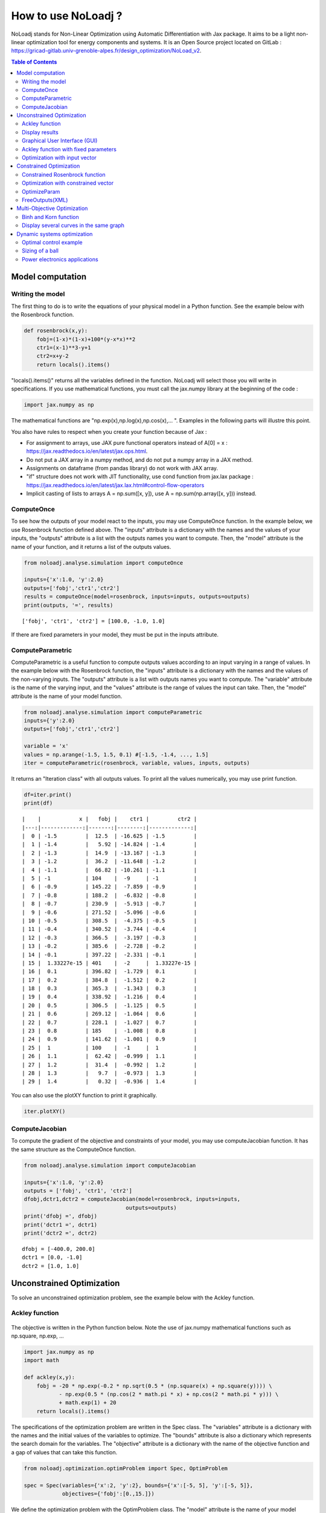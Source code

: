 *******************
How to use NoLoadj ?
*******************

NoLoadj stands for Non-Linear Optimization using Automatic
Differentiation with Jax package. It aims to be a light non-linear optimization
tool for energy components and systems. It is an Open Source project located on
GitLab : https://gricad-gitlab.univ-grenoble-alpes.fr/design_optimization/NoLoad_v2.

.. contents:: Table of Contents

Model computation
=================

Writing the model
-----------------

The first thing to do is to write the equations of your physical model
in a Python function. See the example below with the Rosenbrock
function.

.. figure:: images/bar2.png
.. figure:: images/Rosenbrock.PNG

.. code-block:: python


    def rosenbrock(x,y):
        fobj=(1-x)*(1-x)+100*(y-x*x)**2
        ctr1=(x-1)**3-y+1
        ctr2=x+y-2
        return locals().items()

"locals().items()" returns all the variables defined in the function.
NoLoadj will select those you will write in specifications.
If you use mathematical functions, you must call the
jax.numpy library at the beginning of the code :

.. code-block:: python


    import jax.numpy as np

The mathematical functions are "np.exp(x),np.log(x),np.cos(x),... ".
Examples in the following parts will illustre this point.

You also have rules to respect when you create your function because of Jax :

- For assignment to arrays, use JAX pure functional operators instead of A[0] = x : https://jax.readthedocs.io/en/latest/jax.ops.html.
- Do not put a JAX array in a numpy method, and do not put a numpy array in a JAX method.
- Assignments on dataframe (from pandas library) do not work with JAX array.
- "if" structure does not work with JIT functionality, use cond function from jax.lax package : https://jax.readthedocs.io/en/latest/jax.lax.html#control-flow-operators
- Implicit casting of lists to arrays A = np.sum([x, y]), use A = np.sum(np.array([x, y])) instead.

ComputeOnce
-----------

To see how the outputs of your model react to the inputs, you may use
ComputeOnce function. In the example below, we use Rosenbrock function
defined above. The "inputs" attribute is a dictionary with the names and
the values of your inputs, the "outputs" attribute is a list with the
outputs names you want to compute. Then, the "model" attribute is the
name of your function, and it returns a list of the outputs values.

.. code-block:: python

    from noloadj.analyse.simulation import computeOnce

    inputs={'x':1.0, 'y':2.0}
    outputs=['fobj','ctr1','ctr2']
    results = computeOnce(model=rosenbrock, inputs=inputs, outputs=outputs)
    print(outputs, '=', results)


.. parsed-literal::

    ['fobj', 'ctr1', 'ctr2'] = [100.0, -1.0, 1.0]


If there are fixed parameters in your model, they must be put in the
inputs attribute.

ComputeParametric
-----------------

ComputeParametric is a useful function to compute outputs values
according to an input varying in a range of values. In the example below
with the Rosenbrock function, the "inputs" attribute is a dictionary
with the names and the values of the non-varying inputs. The "outputs"
attribute is a list with outputs names you want to compute. The
"variable" attribute is the name of the varying input, and the "values"
attribute is the range of values the input can take. Then, the "model"
attribute is the name of your model function.

.. code-block:: python

    from noloadj.analyse.simulation import computeParametric
    inputs={'y':2.0}
    outputs=['fobj','ctr1','ctr2']

    variable = 'x'
    values = np.arange(-1.5, 1.5, 0.1) #[-1.5, -1.4, ..., 1.5]
    iter = computeParametric(rosenbrock, variable, values, inputs, outputs)

It returns an "Iteration class" with all outputs values. To print all
the values numerically, you may use print function.

.. code-block:: python

    df=iter.print()
    print(df)
.. parsed-literal::

    |    |            x |   fobj |    ctr1 |         ctr2 |
    |---:|-------------:|-------:|--------:|-------------:|
    |  0 | -1.5         |  12.5  | -16.625 | -1.5         |
    |  1 | -1.4         |   5.92 | -14.824 | -1.4         |
    |  2 | -1.3         |  14.9  | -13.167 | -1.3         |
    |  3 | -1.2         |  36.2  | -11.648 | -1.2         |
    |  4 | -1.1         |  66.82 | -10.261 | -1.1         |
    |  5 | -1           | 104    |  -9     | -1           |
    |  6 | -0.9         | 145.22 |  -7.859 | -0.9         |
    |  7 | -0.8         | 188.2  |  -6.832 | -0.8         |
    |  8 | -0.7         | 230.9  |  -5.913 | -0.7         |
    |  9 | -0.6         | 271.52 |  -5.096 | -0.6         |
    | 10 | -0.5         | 308.5  |  -4.375 | -0.5         |
    | 11 | -0.4         | 340.52 |  -3.744 | -0.4         |
    | 12 | -0.3         | 366.5  |  -3.197 | -0.3         |
    | 13 | -0.2         | 385.6  |  -2.728 | -0.2         |
    | 14 | -0.1         | 397.22 |  -2.331 | -0.1         |
    | 15 |  1.33227e-15 | 401    |  -2     |  1.33227e-15 |
    | 16 |  0.1         | 396.82 |  -1.729 |  0.1         |
    | 17 |  0.2         | 384.8  |  -1.512 |  0.2         |
    | 18 |  0.3         | 365.3  |  -1.343 |  0.3         |
    | 19 |  0.4         | 338.92 |  -1.216 |  0.4         |
    | 20 |  0.5         | 306.5  |  -1.125 |  0.5         |
    | 21 |  0.6         | 269.12 |  -1.064 |  0.6         |
    | 22 |  0.7         | 228.1  |  -1.027 |  0.7         |
    | 23 |  0.8         | 185    |  -1.008 |  0.8         |
    | 24 |  0.9         | 141.62 |  -1.001 |  0.9         |
    | 25 |  1           | 100    |  -1     |  1           |
    | 26 |  1.1         |  62.42 |  -0.999 |  1.1         |
    | 27 |  1.2         |  31.4  |  -0.992 |  1.2         |
    | 28 |  1.3         |   9.7  |  -0.973 |  1.3         |
    | 29 |  1.4         |   0.32 |  -0.936 |  1.4         |


You can also use the plotXY function to print it graphically.

.. code-block:: python

    iter.plotXY()

.. figure:: images/output_20_0.png

.. figure:: images/output_20_2.png


ComputeJacobian
---------------

To compute the gradient of the objective and constraints of your model,
you may use computeJacobian function. It has the same structure as the
ComputeOnce function.

.. code-block:: python

    from noloadj.analyse.simulation import computeJacobian

    inputs={'x':1.0, 'y':2.0}
    outputs = ['fobj', 'ctr1', 'ctr2']
    dfobj,dctr1,dctr2 = computeJacobian(model=rosenbrock, inputs=inputs,
                                    outputs=outputs)
    print('dfobj =', dfobj)
    print('dctr1 =', dctr1)
    print('dctr2 =', dctr2)

.. parsed-literal::

    dfobj = [-400.0, 200.0]
    dctr1 = [0.0, -1.0]
    dctr2 = [1.0, 1.0]


Unconstrained Optimization
==========================

To solve an unconstrained optimization problem, see the example below
with the Ackley function.

Ackley function
---------------
.. figure:: images/bar.png
.. figure:: images/Ackley.png

The objective is written in the Python function below. Note the use of
jax.numpy mathematical functions such as np.square, np.exp, …

.. code-block:: python

    import jax.numpy as np
    import math

    def ackley(x,y):
        fobj = -20 * np.exp(-0.2 * np.sqrt(0.5 * (np.square(x) + np.square(y)))) \
               - np.exp(0.5 * (np.cos(2 * math.pi * x) + np.cos(2 * math.pi * y))) \
               + math.exp(1) + 20
        return locals().items()

The specifications of the optimization problem are written in the Spec
class. The "variables" attribute is a dictionary with the names and the
initial values of the variables to optimize. The "bounds" attribute is
also a dictionary which represents the search domain for the variables.
The "objective" attribute is a dictionary with the name of the objective
function and a gap of values that can take this function.

.. code-block:: python

    from noloadj.optimization.optimProblem import Spec, OptimProblem

    spec = Spec(variables={'x':2, 'y':2}, bounds={'x':[-5, 5], 'y':[-5, 5]},
                objectives={'fobj':[0.,15.]})

We define the optimization problem with the OptimProblem class. The
"model" attribute is the name of your model function, and the
"specifications" attribute corresponds to the class defined before.

.. code-block:: python

    optim = OptimProblem(model=ackley, specifications=spec)

We start the optimization with the "run" function of the OptimProblem
class. It returns a "result" class.

.. code-block:: python

    result = optim.run()


.. parsed-literal::

    Optimization terminated successfully    (Exit mode 0)
                Current function value: [6.64437582e-05]
                Iterations: 9
                Function evaluations: 20
                Gradient evaluations: 9


The optimization was successfully done. The "Current objective function"
is the objective function evaluated at the optimal point (here
f(opt)=0). We print the optimized variable with the "printResults"
function.

.. code-block:: python

    result.printResults()


.. parsed-literal::

    {'x': 1.5781116638803522e-05, 'y': 1.739422385733534e-05}
    {'fobj': 6.644375817899117e-05}


We find the global minimum expected : f(0,0)=0.

Actually, there are attributes for the "run" function such as the
tolerance wanted for the objective function (ftol) and the name of the
optimization algorithm (method). By default, ftol=1e-5 and the method is
'SLSQP' ( for Sequential Least Square Quadratic Programming algorithm).
Other algorithms are :

- 'LeastSquare' for Least Square algorithm (only for unconstrainted optimization).
- 'IPOPT' for Interior Point method.
- 'stochastic' for a genetic algorithm (without gradients). With this algorithm,
you should add an input parameter called 'popsize' which is the length of the
initial population sample.
We can rerun the previous optimization with an other method.

.. code-block:: python

    result = optim.run(ftol=1e-7,method='LeastSquare')


.. parsed-literal::

    `gtol` termination condition is satisfied.
    Solution found:  [-4.4408921e-16  8.8817842e-16]
    Value of the cost function at the solution:  6.310887241768095e-30
    Vector of residuals at the solution:  [3.55271368e-15]
    Gradient of the cost function at the solution:  [-4.49386684e-15  8.98773368e-15]


We find the same results as before.

Display results
---------------

There are several functions to print or return the results of the
optimization. Note that all these functions are methods of the result
class.

At first, the "printResults" method to print optimized variables and
outputs (objective function + constraints) as dictionaries.

.. code-block:: python

    result.printResults()


.. parsed-literal::

    {'x': -4.440892098500626e-16, 'y': 8.881784197001252e-16}
    {'fobj': 3.552713678800501e-15}


"plotResults" shows graphically values of inputs and outputs for each iteration
 of the optimization. Outputs are choosen by the user with a list.

.. code-block:: python

    result.plotResults(['fobj'])

.. figure:: images/output_48_0.png

.. figure:: images/output_48_2.png

solution returns a list with the values of optimized variables.

.. code-block:: python

    sol=result.solution()
    print('sol=',sol)

.. parsed-literal::

    sol= [-4.440892098500626e-16, 8.881784197001252e-16]


getLastInputs returns a dictionary of the optimized variables.

.. code-block:: python

    inp=result.getLastInputs()
    print('inp=',inp)

.. parsed-literal::

    inp= {'x': -4.440892098500626e-16, 'y': 8.881784197001252e-16}


getLastOutputs returns a dictionary of the optimized outputs.

.. code-block:: python

    out=result.getLastOutputs()
    print('out=',out)

.. parsed-literal::

    out= {'fobj': 3.552713678800501e-15}


printAllResults prints the different variables of inputs during each
iteration of the optimization.

.. code-block:: python

    result.printAllResults()

.. parsed-literal::

    {'x': 2.0, 'y': 2.0}
    {'x': 0.6593599079287253, 'y': 0.6593599079287253}
    {'x': 0.4104981710953608, 'y': 0.41049817109536085}
    {'x': -5.0, 'y': -5.0}
    {'x': -1.6440850614698304, 'y': -1.6440850614698304}
    {'x': -0.33810682730902497, 'y': -0.3381068273090249}
    {'x': 0.09148338273764894, 'y': 0.09148338273764844}
    {'x': -0.1799196026243623, 'y': -0.17991960262435064}
    {'x': -0.00895860673980714, 'y': -0.008958606739803143}
    {'x': 0.02067226145979892, 'y': 0.020672261459031463}
    {'x': 0.0012982860687560573, 'y': 0.0012982860684930125}
    {'x': -0.00337098703976194, 'y': -0.003370986812025232}
    {'x': -0.0003054604929685332, 'y': -0.0003054604149209264}
    {'x': 0.0004861656298466346, 'y': 0.0004859049562408854}
    {'x': 1.6682393036306098e-05, 'y': 1.657636128318536e-05}
    {'x': -0.0033402599064650375, 'y': 0.0030628310706608134}
    {'x': -0.0003190118369138283, 'y': 0.0003212018322209482}
    {'x': -1.6887029958707345e-05, 'y': 4.703890837696164e-05}
    {'x': 1.3325450736804753e-05, 'y': 1.9622615992562988e-05}
    {'x': 1.5781116638803522e-05, 'y': 1.739422385733534e-05}
    {'x': 2.0, 'y': 2.0}
    {'x': -4.440892098500626e-16, 'y': 8.881784197001252e-16}


getIteration returns the variables and outputs values at an Iteration
given in parameter (the 3rd one in the code below).

.. code-block:: python

    inp,out=result.getIteration(3)
    print('inp=',inp)
    print('out=',out)

.. parsed-literal::

    inp= {'x': 0.4104981710953608, 'y': 0.41049817109536085}
    out= {'fobj': 3.865550771773872}

Graphical User Interface (GUI)
------------------------------

There is also a graphical user interface (GUI) than can be called with openGUI
method of wrapper class.
.. code-block:: python

    result.openGUI()
To display one variable, right-click on it then select "Plot" option.

Ackley function with fixed parameters
-------------------------------------

We add fixed parameters, for which values are given before the optimization,
to the Ackley function :'a','b','c' are added to Ackley function inputs with x,y
variables.

We fix the parameters values in the 'p' dictionnary.

.. code-block:: python

    def ackley(x,y,a,b,c):
        fobj = -a * np.exp(-b * np.sqrt(0.5 * (np.square(x) + np.square(y)))) \
               - np.exp(0.5 * (np.cos(c * x) + np.cos(c* y))) \
               + math.exp(1) + 20
        return locals().items()

    p={'a':20.0,'b':0.2,'c':2*math.pi}

We do the same procedure as in the previous chapter, to define the
optimization problem, except that we add the parameters dictionary to
the OptimProblem class.

.. code-block:: python

    spec = Spec(variables={'x':2, 'y':2}, bounds={'x':[-5, 5], 'y':[-5, 5]},
                objectives={'fobj':[0.,15.]})
    optim = OptimProblem(model=ackley, specifications=spec,parameters=p)
    result = optim.run()
    result.printResults()


.. parsed-literal::

    Optimization terminated successfully    (Exit mode 0)
                Current function value: [6.64437582e-05]
                Iterations: 9
                Function evaluations: 20
                Gradient evaluations: 9
    {'x': 1.5781116638803522e-05, 'y': 1.739422385733534e-05}
    {'fobj': 6.644375817899117e-05}


Optimization with input vector
------------------------------

Instead of using scalar variables, we can rewrite the model function
with vector variables. In the example below,a 2-dimensions vector X is used
instead of the 2 scalar variables x,y.

.. code-block:: python

    def ackley(X,a,b,c):
        x=X[0]
        y=X[1]
        fobj = -a * np.exp(-b * np.sqrt(0.5 * (np.square(x) + np.square(y)))) \
               - np.exp(0.5 * (np.cos(c * x) + np.cos(c* y))) \
               + math.exp(1) + 20
        return locals().items()

    p={'a':20.0,'b':0.2,'c':2*math.pi}

Therefore, there are changes in the Spec class : the initial values of
variables are defined in a list, and their bounds with the following
form : [ [min coordinate1, max coordinate1], [min coordinate2, max
coordinate2] ].

.. code-block:: python

    spec = Spec(variables={'X':[2,2]}, bounds={'X':[[-5, 5],[-5, 5]]},
                objectives={'fobj':[0.,15.]})
    optim = OptimProblem(model=ackley, specifications=spec,parameters=p)
    result = optim.run()
    result.printResults()


.. parsed-literal::

    Optimization terminated successfully    (Exit mode 0)
                Current function value: [6.64437582e-05]
                Iterations: 9
                Function evaluations: 20
                Gradient evaluations: 9
    {'X': [[1.5781116638803522e-05, 1.739422385733534e-05]]}
    {'fobj': 6.644375817899117e-05}


You can mix scalar and vector variables in the same optimization
problem.

Constrained Optimization
========================

Optimization problems with constraints (equality or inequality ones) are
treated in the following chapter. See the example below with the
Rosenbrock function.

Constrained Rosenbrock function
-------------------------------

We want to minimize the Rosenbrock function subjected to 2 inequality
constraints with upper bound equals to 0 and no lower bound.

.. figure:: images/bar2.png
.. figure:: images/Rosenbrock.PNG

We define the model function below :

.. code-block:: python

    def rosenbrock(x,y):
        fobj=(1-x)*(1-x)+100*(y-x*x)**2
        ctr1=(x-1)**3-y+1
        ctr2=x+y-2
        return locals().items()

We add the inequality constraints to the problem by using the
"ineq_cstr" attribute in the Spec class. It's a dictionary with the
names and the gap of the inequality constraints ("None" indicates that
there is no lower (or upper) bound as in this example).

.. code-block:: python

    spec = Spec(variables={'x':2.0, 'y':2.0},
                bounds={'x':[-1.5, 1.5],'y':[-0.5, 2.5]},
                objectives={'fobj':[0.,15.]},
                ineq_cstr={'ctr1':[None, 0],'ctr2':[None, 0]})

    optim = OptimProblem(model=rosenbrock, specifications=spec)
    result = optim.run()
    result.printResults()


.. parsed-literal::

    Optimization terminated successfully    (Exit mode 0)
                Current function value: [2.88481749e-24]
                Iterations: 7
                Function evaluations: 14
                Gradient evaluations: 7
    {'x': 1.0000000000000566, 'y': 0.9999999999999435}
    {'fobj': 2.8848174917769927e-24, 'ctr1': 5.651035195342047e-14, 'ctr2': 0.0}


We can also define ctr1 as an equality constraint that must be equal to
0. We do this by using the "eq_cstr" of the Spec class :

.. code-block:: python

    spec = Spec(variables={'x':2.0, 'y':2.0},
                bounds={'x':[-1.5, 1.5],'y':[-0.5, 2.5]},
                objectives={'fobj':[0.,15.]}, eq_cstr={'ctr1':0},
                ineq_cstr={'ctr2':[None, 0]})

    optim = OptimProblem(model=rosenbrock, specifications=spec)
    result = optim.run()
    result.printResults()


.. parsed-literal::

    Optimization terminated successfully    (Exit mode 0)
                Current function value: [5.42085619e-09]
                Iterations: 7
                Function evaluations: 8
                Gradient evaluations: 7
    {'x': 0.9999975471448505, 'y': 1.0000024528551497}
    {'fobj': 5.420856190159052e-09, 'ctr1': -2.4528551496594275e-06, 'ctr2': 0.0}


Optimization with constrained vector
------------------------------------

Instead of using scalar constraints, we can rewrite the model function
with a constraint vector.

.. code-block:: python

    def rosenbrock(x,y):
        fobj=(1-x)*(1-x)+100*(y-x*x)**2
        ctr=[(x-1)**3-y+1 , x+y-2]
        return locals().items()

We define the gap admissible for the inequality constraints in the
"ineq_cstr" attribute of the Spec class. The syntax is the following : [
[min coordinate1, max coordinate1], [min coordinate2, max coordinate2]
].

.. code-block:: python

    spec = Spec(variables={'x':2.0, 'y':2.0},
                bounds={'x':[-1.5, 1.5],'y':[-0.5, 2.5]},
                objectives={'fobj':[0.,15.]},
                ineq_cstr={'ctr':[[None, 0],[None, 0]]})

    optim = OptimProblem(model=rosenbrock, specifications=spec)
    result = optim.run()
    result.printResults()


.. parsed-literal::

    Optimization terminated successfully    (Exit mode 0)
                Current function value: [2.88481749e-24]
                Iterations: 7
                Function evaluations: 14
                Gradient evaluations: 7
    {'x': 1.0000000000000566, 'y': 0.9999999999999435}
    {'fobj': 2.8848174917769927e-24, 'ctr': [5.651035195342047e-14, 0.0]}


OptimizeParam
-------------

OptimizeParam is a function that solves all optimization problems
according to an input varying in a range of values, while the others
remain constants.

The model function is defined below.

.. code-block:: python

    def rosenbrock(x,y):
        fobj=(1-x)*(1-x)+100*(y-x*x)**2
        ctr1=(x-1)**3-y+1
        ctr2=x+y-2
        return locals().items()

We define the Spec class with only constant variables (not the varying
one) in the "variables" and "bounds" attributes, and only the objective
(not the constraints). The attributes for the optimizeParam function are
: the "model" function, the "specifications" defined by the Spec class,
the fixed parameters (optional) in "parameters", the name of the varying
variable in "variable", a vector with all the values that the "variable"
can take in "range", and the names of the objective function and
constraints in "outputs".

.. code-block:: python

    from noloadj.optimization.optimProblem import optimizeParam

    spec = Spec(variables={'y':2.0}, bounds={'y':[-0.5, 2.5]}, objectives={'fobj':[0.,15.]})

    iter = optimizeParam(model=rosenbrock, specifications=spec,
                         parameters={}, variable='x',
                         range=np.arange(-1.5, 2.0, 0.5), #[-1.5,-1,...,1.5]
                         outputs=['fobj', 'ctr1', 'ctr2'])


We display the results with the "print" function.

.. code-block:: python

    df=iter.print()
    print(df)
.. parsed-literal::

    |    |    x |   fobj |    ctr1 |   ctr2 |
    |---:|-----:|-------:|--------:|-------:|
    |  0 | -1.5 |   6.25 | -16.875 |  -1.25 |
    |  1 | -1   |   4    |  -8     |  -2    |
    |  2 | -0.5 |   2.25 |  -2.625 |  -2.25 |
    |  3 |  0   |   1    |   0     |  -2    |
    |  4 |  0.5 |   0.25 |   0.625 |  -1.25 |
    |  5 |  1   |   0    |   0     |   0    |
    |  6 |  1.5 |   0.25 |  -1.125 |   1.75 |

We display the results graphically with the "plotXY" function.

.. code-block:: python

    iter.plotXY()

.. figure:: images/output_96_0.png

.. figure:: images/output_96_2.png


FreeOutputs(XML)
----------------

Suppose that in your problem, there are outputs you want to see the values
accross iterations but you don't want to constraint them.
These are called "freeOutputs".

.. code-block:: python

    def rosenbrock(x,y):
        fobj=(1-x)*(1-x)+100*(y-x*x)**2
        ctr1=(x-1)**3-y+1
        ctr2=x+y-2
        return locals().items()

Back to the Rosenbrock optimization problem, we define ctr1 as an
equality constraint and ctr2 as a freeOutput. It is done by using the
"freeOutputs" attribute in the Spec class.

.. code-block:: python

    spec = Spec(variables={'x':2.0, 'y':2.0},
                bounds={'x':[-1.5, 1.5],'y':[-0.5, 2.5]},
                objectives={'fobj':[0.,15.]},
                eq_cstr={'ctr1': 0},freeOutputs=['ctr2'])

.. code-block:: python

    optim = OptimProblem(model=rosenbrock, specifications=spec)
    result = optim.run()
    result.printResults()

.. parsed-literal::

    Optimization terminated successfully    (Exit mode 0)
                Current function value: [5.19862556e-09]
                Iterations: 10
                Function evaluations: 11
                Gradient evaluations: 10
    {'x': 0.9999963993636343, 'y': 0.9999999998935956}
    {'fobj': 5.198625557105132e-09, 'ctr1': 1.0640444081388978e-10, 'ctr2': -3.6007427701711947e-06}


The getIteration function is very useful to print the value of the
freeOutput at a certain iteration (for instance, the 4th one in the code
below).

.. code-block:: python

    inp,out,fp=result.getIteration(4)
    print('inp=',inp)
    print('out=',out)
    print('fp=',fp)

.. parsed-literal::

    inp= {'x': 0.7239575043144895, 'y': 0.9974823725823181}
    out= {'fobj': 22.483916763247052, 'ctr1': -0.01851666153168452}
    fp= {'ctr2': -0.27856012310319245}


You can export the results in the XML format by using the
"exportToXML" function.

.. code-block:: python

    result.exportToXML("rosenbrock.result")

In your work folder, a XML file named 'rosenbrock.result' will appear.
You can open it and see that all inputs and outputs values are printed for each
iteration of the optimization.

Multi-Objective Optimization
============================

NoLoad can also solve multi-objective optimization problems. See the
example below with the Binh and Korn function.

Binh and Korn function
----------------------

.. figure:: images/BinhAndKorn.png

We define the Binh and Korn function with 2 objective functions and 2
inequality constraints.

.. code-block:: python

    def BinhAndKorn(x, y):
        f1 = 4*x**2+4*y**2
        f2 = (x-5)**2+(y-5)**2
        g1 = (x-5)**2+y
        g2 = (x-8)**2+(y+3)**2
        return locals().items()

We do the procedure described in the previous parts, except that the
"objectives" attribute is a list of 2 elements, each one is the name of
an objective function.

.. code-block:: python

    spec = Spec(variables={'x':0, 'y':0}, bounds={'x':[0, 5], 'y':[0, 3]},
                objectives={'f1':[0.,140.],'f2':[0.,50.]},
                ineq_cstr={'g1':[None, 25],'g2':[7.7, None]})

    optim = OptimProblem(model=BinhAndKorn, specifications=spec)
    result = optim.run()


.. parsed-literal::

    Optimization terminated successfully    (Exit mode 0)
                Current function value: 0.0
                Iterations: 1
                Function evaluations: 1
                Gradient evaluations: 1
    Optimization terminated successfully    (Exit mode 0)
                Current function value: [4.]
                Iterations: 2
                Function evaluations: 2
                Gradient evaluations: 2
    Singular matrix C in LSQ subproblem    (Exit mode 6)
                Current function value: 50.0
                Iterations: 1
                Function evaluations: 1
                Gradient evaluations: 1
    WARNING : Optimization doesn't converge... Trying random inital guess
    Optimization terminated successfully    (Exit mode 0)
                Current function value: [13.72381047]
                Iterations: 8
                Function evaluations: 10
                Gradient evaluations: 8
    Optimization terminated successfully    (Exit mode 0)
                Current function value: [5.69821164]
                Iterations: 5
                Function evaluations: 6
                Gradient evaluations: 5
    Optimization terminated successfully    (Exit mode 0)
                Current function value: [8.13884001]
                Iterations: 7
                Function evaluations: 7
                Gradient evaluations: 7


| To print the Pareto front, we use the "plotPareto" function of the result class.
| ['Pareto'] is the legend of the graph and 'Pareto Front' its title.

.. code-block:: python

    result.plotPareto(['BinhAndKorn'],'Pareto Front')

.. figure:: images/output_117_0.png


To get the inputs and outputs at a point, "getIteration" function is
useful. For instance, the 2nd point from the left corresponds to the 2nd
iteration of the multi-objective optimization, as shown below.

.. code-block:: python

    inp,out=result.getIteration(2)
    print('inp=',inp)
    print('out=',out)

.. parsed-literal::

    inp= {'x': 1.0086280321907704, 'y': 1.0086523159535503}
    out= {'f1': 8.138840007197945, 'f2': 31.861906520356282, 'g1': 16.939702501366874, 'g2': 64.94857538246845}


You can select the number of Pareto points to print in the graph with
the "nbParetoPoints" attribute of the optim.run function (by default,
nbParetoPts=5). With the "disp" attribute set to False, the message
"Optimization terminated successfully" is not printed. You can also change solving
method ('epsconstr' by default, or 'ponderation').

.. code-block:: python

    optim = OptimProblem(model=BinhAndKorn, specifications=spec)

    result = optim.run(disp=False,nbParetoPts=6,method2d='ponderation')

    result.plotPareto(['6points'],'Pareto Front',nb_annotation=6)

.. parsed-literal::

    WARNING : Optimization doesn't converge... Trying random inital guess



.. figure:: images/output_121_1.png


Display several curves in the same graph
----------------------------------------

You can print several Pareto fronts in the same graph. For example,
suppose we add a parameter "a" to the Binh and Korn function and we want
to do 3 Pareto fronts with differents values of a.

.. code-block:: python

    def BinhAndKorn(x, y, a):
        f1 = a*x**2+a*y**2
        f2 = (x-5)**2+(y-5)**2
        g1 = (x-5)**2+y
        g2 = (x-8)**2+(y+3)**2
        return locals().items()

.. code-block:: python

    p = {'a':4}
    optim = OptimProblem(BinhAndKorn, spec, p)
    result1 = optim.run(disp=False)

    p = {'a':6}
    optim = OptimProblem(BinhAndKorn, spec, p)
    result2 = optim.run(disp=False)

    p = {'a':8}
    optim = OptimProblem(BinhAndKorn, spec, p)
    result3 = optim.run(disp=False)

.. parsed-literal::

    WARNING : Optimization doesn't converge... Trying random inital guess
    WARNING : Optimization doesn't converge... Trying random inital guess
    WARNING : Optimization doesn't converge... Trying random inital guess


We plot the final results after adding the previous result classes in the
addParetoList method.

.. code-block:: python

   result3.addParetoList(result1,result2)
   result3.plotPareto(['a=4','a=6','a=8'],'Comparaison')

.. figure:: images/output_128_0.png


To avoid annotations on the graph, you can hide them by
putting with the "nb_annotation" attribute of the plotPareto.function
equal to 0. The "joinDots" attribute put to False do not connect dots on the graph.

.. code-block:: python

    result3.plotPareto(['a=4','a=6','a=8'],'Comparaison',nb_annotation = 0)

.. figure:: images/output_130_0.png

Dynamic systems optimization
============================

NoLoad can also be used to solve optimization problems with dynamic systems.
Several functions are available in the ODE folder to run dymamic simulation :

- odeint44 (file : ode44) solves an ODE system with a Runge-Kutta 44 algorithm. It stores values across time. It is used for optimal control problems.
- odeint45 (file : ode45) solves an ODE system with a Runge-Kutta 45 algorithm. It stores values across time.
- odeint45_extract (file : ode45_extract) solves an ODE system with a Runge-Kutta 45 algorithm, without storage of values across time. Features can be calculated from the simulation.
- odeint45_fft (file : ode45_fft) solves an ODE system with a Runge-Kutta 45 algorithm, and computes its Fast-Fourier Transform (FFT). It stores values across time.
- odeint45_extract_fft (file : ode45_extract_fft) solves an ODE system with a Runge-Kutta 45 algorithm, and computes its Fast-Fourier Transform (FFT) without storage of values across time. Features can be calculated from the simulation and the FFT.

Optimal control example
-----------------------

Let's solve the optimization problem defined below with NoLoad :

min J(u,p)= p

s.t x1_dot=p*x3*cos(u)

    x2_dot=p*x3*sin(u)

    x3_dot=p*sin(u)

    -(0.4*x1-x2+0.2)>=0 (constraint)

    x1(1)=0 (constraint)

    x(0)=(0,0,0) (initial point)

    -4<u<4 (bounds)

    1<p<100 (bounds)

First, we need to define our ODE system in a python class :

.. code-block:: python

    import jax. numpy as np
    from noloadj.ODE.ode_tools import get_indice

    class Brachistochrone():

        def __init__(self):
            self.xnames=['x1','x2','x3']
            self.ynames=['x1']

        def derivative(self,x,t,u,p):
            x3=get_indice(self.xnames,x,['x3'])
            x1_dot=p*x3*np.cos(u[indice_t(t,pas)])
            x2_dot=p*x3*np.sin(u[indice_t(t,pas)])
            x3_dot=p*np.sin(u[indice_t(t,pas)])
            return np.array([x1_dot,x2_dot,x3_dot])

        def output(self,x,t,u,p):
            return x[0]

The 2 attributes of the class are:

- xnames : a list with the names of state variables.
- ynames : a list with the names of output variables.

2 methods must be defined :

- derivative : it describes the ODE system (with as input parameters: x the state variable, t the time, then the optimization inputs).
- output : it describes the expression of the output variables (with the same inputs parameters as the derivative method).

get_indice is a function from ode_tools file, that returns the coordinate of an array corresponding to the variable name given as input parameter.

We can then define the optimization problem with NoLoad :

.. code-block:: python

    from noloadj.optimization.optimProblem import OptimProblem,Spec
    from noloadj.ODE.ode44 import odeint44
    from noloadj.ODE.ode_tools import vect_temporel

    def model(u,p,x10,x20,x30,tf,pas):
        t_eval=vect_temporel(0,tf,pas)
        brachistochrone=Brachistochrone()
        x,y = odeint44(brachistochrone,np.array([x10,x20,x30]), t_eval,u,p)
        x1,x2,x3=get_indice(brachistochrone.xnames,x,['x1','x2','x3'])
        cstr=-(0.4*x1-x2+0.2*np.ones(len(x1))) # inequality constraint
        x1f=x1[-1] # equality constraint
        J=p  # objective function
        return locals().items()

    pas=0.01 # stepsize
    tf=1. # final time of the simulation
    N=int(tf/pas)-1 # number of points during the simulation
    ulim,cstr=[],[]
    for i in range(N):
        ulim.append([-4,4])
        cstr.append([None,0.])

    spec=Spec(variables={'u':[0.5]*N,'p':2.0},bounds={'u':ulim,'p':[1,100]},objectives={'J':[0.,5.]},
          eq_cstr={'x1f':1.},ineq_cstr={'cstr':cstr},
          freeOutputs=['x1','x2','x3'])

    parameters={'x10':0.,'x20':0.,'x30':0.,'tf':tf,'pas':pas} # constant inputs during the simulation
    optim=OptimProblem(model=model,specifications=spec,parameters=parameters)
    result=optim.run()

.. parsed-literal::
    Optimization terminated successfully 	(Exit mode 0)
                Current function value: 1.795235462608259
                Iterations: 10
                Function evaluations: 12
                Gradient evaluations: 10



vect_temporel is a function from ode_tools that create a time vector with an initial time, a final time and stepsize.
odeint44 has for input parameters :

- the class that describes the ODE system defined above.
- the initial state vector.
- the time vector.
- optimization inputs (here u and p).

It returns two matrices : one with the values of state variables across time simulation (x),
and the other with the values of output variables across time simulation (y).

Sizing of a ball
----------------

Let's do an optimization problem of sizing. We want to size a ball so that its throw respects some constraints.
In this case, we will use ODE function with Runge-Kutta 45 algorithms without storage of values across time simulation.

We define the ODE system below.

.. code-block:: python

    import jax. numpy as np
    from noloadj.ODE.ode_tools import *

    class Ball():

        def __init__(self):
            self.g=9.81
            self.xnames=['x','y','vx','vy']
            self.ynames = ['x', 'y']
            self.constraints={'max_y':Max('y')}
            self.stop=threshold('y',0.)

        def derivative(self,X,t,k,m):
            vx,vy=get_indice(self.xnames,X,['vx','vy'])
            vx_dot=-k*vx*(vx*vx+vy*vy)**0.5/m
            vy_dot=-k*vy*(vx*vx+vy*vy)**0.5/m-self.g
            return np.array([vx,vy,vx_dot,vy_dot])

        def output(self, X, t, k, m):
            return X[0:2]

Other attributes appear :

- g is a constant parameter that defines the gravitational constant.
- stop is the way the simulation will stop. Here, threshold means the simulation stops when y reach the 0 value. We could have defined a simulation with a constant final time, by writting self.stop=final_time(value_of_the_final_time).
- constraints represents the features we want to extract from the time simulation. Here we want to extract the maximum value of y during the simulation.

Other methods of features are :

- Min(variable) : to extract the minimum value of a variable during the simulation.
- moy(variable) : to extract the mean value of a variable during the simulation.
- eff(variable) : to extract the Root Mean Square value of a variable during the simulation.

The optimization problem is defined below :

.. code-block:: python

    from noloadj.optimization.optimProblem import OptimProblem,Spec
    from noloadj.ODE.ode45_extract import *
    from noloadj.ODE.ode45 import *

    def lancer(m,R,v0,a, x0, y0):
        k=0.5*1.292*0.5*np.pi*R*R
        vx0,vy0= v0*np.cos(a),v0*np.sin(a)
        ball=Ball()
        tf,Xf,Yf,cstr = odeint45_extract(ball,np.array([x0,y0,vx0,vy0]),k,m,h0=1e-3)
        hauteur=cstr['max_y']
        xf=get_indice(ball.xnames,Xf,['x'])
        yf=get_indice(ball.xnames,Xf,['y'])
        return locals().items()

    spec=Spec(variables={'m':1.0,'R':0.2,'v0':10,'a':np.pi/4}, bounds={'m':[0.5,10.],'R':[0.001,1.0],'v0':[10.,100.],'a':[np.pi/6,np.pi/2]},
          objectives={'hauteur':[0.,15.]}, eq_cstr={'xf':22.0},freeOutputs=['tf','yf'])

    parameters={'x0':0.,'y0':2.}

    optim=OptimProblem(model=lancer,specifications=spec,parameters=parameters)
    result=optim.run()
    result.printResults()

.. parsed-literal::
    Optimization terminated successfully 	(Exit mode 0)
                Current function value: 4.665652029082664
                Iterations: 28
                Function evaluations: 53
                Gradient evaluations: 28
    {'m': 3.8622372277782335, 'R': 0.0010000000000000059, 'v0': 14.673244119484888, 'a': 0.5235987755982988}
    {'hauteur': 4.665652029082664, 'xf': 21.999782988719115, 'tchoc': 1.731262599305921, 'yf': 3.625396093720089e-15}

odeint45_extract has for input parameters :

- the class that describes the ODE system defined above.
- the initial state vector.
- optimization inputs (here u and p).
- h0 as the initial stepsize.

It returns the final time of the simulation (tf), the final state vector (Xf), the final output vector (Yf), and the constraints (cstr) defined in ODE class as a dictionary.

After the simulation, we can visualize the simulation of the optimal point.

.. code-block:: python

    import matplotlib.pyplot as plt

    mopt=result.solution()[0]
    Ropt=result.solution()[1]
    vopt=result.solution()[2]
    aopt=result.solution()[3]
    print(aopt*180./np.pi)
    tf=result.getLastOutputs()['tf']
    xf=result.getLastOutputs()['xf']
    k=0.5*1.292*0.5*np.pi*Ropt*Ropt
    vx0,vy0=vopt*np.cos(aopt),vopt*np.sin(aopt)

    ball=Ball()
    X,Y= odeint45(ball,np.array([0.,2.,vx0,vy0]),
                vect_temporel(0.,tchoc,1e-2), k, mopt, h0=1e-4)

    x,y=get_indice(ball.xnames,X,['x','y'])
    plt.figure(figsize = (10, 8))
    plt.plot(x, y)
    plt.plot(xf, 0.0, 'ro') # the final point
    plt.xlabel('x (m)')
    plt.ylabel('y (m)')

.. figure:: images/throw_ball_simulation.png

odeint45_extract has the same inputs parameters as odeint45, with one more : h0 as the initial stepsize of the simulation.


Power electronics applications
------------------------------

NoLoad can also simulate power electronics applications until detection of their steady-state and extract fratures from it.
Let's see an example with a Buck application. The ODE system is defined below.

.. code-block:: python

    import jax. numpy as np
    from noloadj.ODE.ode_tools import *

    class buck():

        def __init__(self,Ve,R,alpha,T):
            self.Ve=Ve
            self.R=R
            self.aT=alpha*T

            self.state=1
            self.xnames=['vc','il']
            self.ynames=['id']

            self.stop,self.constraints=steady_state(T,10,self.xnames,1e-5)

        def derivative(self,x,t,C,L):
            def state0():
                vc=x[0]
                vc_dot=-vc/(self.R*C)
                return np.array([vc_dot,0.])
            def state1():
                vc,il=x[0],x[1]
                vc_dot=(il-vc/self.R)/C
                il_dot=(self.Ve-vc)/L
                return np.array([vc_dot,il_dot])
            def state2():
                vc,il=x[0],x[1]
                vc_dot=(il-vc/self.R)/C
                il_dot=-vc/L
                return np.array([vc_dot,il_dot])
            return Switch(self.state,[state0,state1,state2])

        def computeotherX(self,x,t,C,L):
            def state0():
                vc=x[0]
                il=0.
                return np.array([vc,il])
            def state1():
                return x
            def state2():
                return x
            return Switch(self.state,[state0,state1,state2])

        def output(self,x,t,C,L):
            il=x[1]
            def state0():
                id=0.
                return np.array([id])
            def state1():
                id=0.
                return np.array([id])
            def state2():
                id=il
                return np.array([id])
            return Switch(self.state,[state0,state1,state2])

        def commande(self,t,T):
            moduloT=(t//T)*T
            c=np.where(t-moduloT<self.aT,1,0)
            tpdi=np.where(t-moduloT<self.aT,self.aT+moduloT,T+moduloT)
            return tpdi+1e-12,c

        def update(self,x,y,t,state,c):
            eps,nstate,nx,ny=1e-10,state,x,y
            id=ny[0]
            def state0():
                def to_state_1(state):
                    nstate,nx,ny=state
                    return 1,nx,ny
                return Condition([c==1],[to_state_1],(nstate,nx,ny))
            def state1():
                def to_state_2(state):
                    nstate,nx,ny=state
                    return 2,nx,ny
                return Condition([c==0],[to_state_2],(nstate,nx,ny))
            def state2():
                def to_state_0(state):
                    nstate,nx,ny=state
                    vc=nx[0]
                    il=0.
                    id=0.
                    return 0,np.array([vc,il]),np.array([id])
                def to_state_1(state):
                    nstate,nx,ny=state
                    return 1,nx,ny
                return Condition([id<eps,c==1],[to_state_0,to_state_1],(nstate,nx,ny))
            return Switch(self.state,[state0,state1,state2])

New attributes appear :

- Ve,R,a,T are constant parameters.
- state defines the configuration of the system for the present iteration.
- stop uses the 'steady-state' method, that means the simulation will stop when the steady-state of the system was detected. The inputs parameters of this method are the operating period, the
number of periods that has to be compared to detect the steady-state, the list of state variables for which the maximum and minimum across the number of periods will be computed, and the tolerance to detect the steady-state.
With the 'steady-state' method, some features are automatically added to the constraints attribute : the maximum and the minimum values for each state variable (here 'vc_min','vc_max','il_min','il_max').

New methods for the class has to be defined :

- computerotherX describes for each configuration the state variables that are not defined by an ODE system but by an equation with other state variables.
- commande defines the value of some commanded devices of the application (such as transistor).
- update defines the tests needed so that the model switches fro one configuration to another.

Methods of features for periodic applications are :

- min_T(T,variable) : to extract the minimum value of a variable during the simulation, with T the operating period of the application.
- max_T(T,variable) : to extract the maximum value of a variable during the simulation, with T the operating period of the application.
- moy_T(variable) : to extract the mean value of a variable during the simulation.
- eff_T(variable) : to extract the Root Mean Square value of a variable during the simulation.

The optimization problem is defined below :

.. code-block:: python

    from noloadj.ODE.ode45_extract import *
    from noloadj.ODE.ode_tools import *

    def model(L,C,Ve,R,a,T,pas):
        Buck=buck(Ve,R,a,T)
        tchoc,X,Y,cstr,states=odeint45_extract(Buck, np.array([0.,0.]), C, L,T=T, h0=pas)
        vc_min=cstr['vc_min']
        fobj=L+C
        return locals().items()

    from noloadj.optimization.optimProblem import Spec,OptimProblem
    spec=Spec(variables={'L':0.002,'C':1e-4},objectives={'fobj':[0.,0.1]},
              bounds={'L':[1e-3,1e-1],'C':[1e-3,1e-1]},ineq_cstr={'vc_min':[2.,4.5]},debug=True)
    parameters={'Ve':12,'R':15,'a':0.2,'T':1/5000,'pas':1e-8}
    optim=OptimProblem(model,spec,parameters)
    res=optim.run()
    res.printResults()

.. parsed-literal::
    Optimization terminated successfully 	(Exit mode 0)
                Current function value: 0.0020000000000000217
                Iterations: 2
                Function evaluations: 2
                Gradient evaluations: 2
    {'L': 0.001, 'C': 0.001000000000000022}
    {'fobj': 0.0020000000000000217, 'vc_min': 2.587396867696324}

When we call the odeint45_extract function with a periodic model, it returns another output parameter called 'states', that gives the configuration of the model for the final time.
